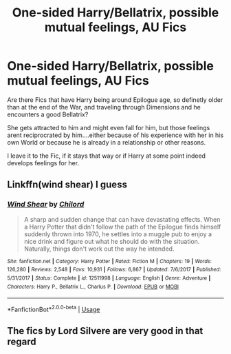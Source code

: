 #+TITLE: One-sided Harry/Bellatrix, possible mutual feelings, AU Fics

* One-sided Harry/Bellatrix, possible mutual feelings, AU Fics
:PROPERTIES:
:Author: Atomstern
:Score: 0
:DateUnix: 1567693245.0
:DateShort: 2019-Sep-05
:FlairText: Request
:END:
Are there Fics that have Harry being around Epilogue age, so definetly older than at the end of the War, and traveling through Dimensions and he encounters a good Bellatrix?

She gets attracted to him and might even fall for him, but those feelings arent reciprocrated by him....either because of his experience with her in his own World or because he is already in a relationship or other reasons.

I leave it to the Fic, if it stays that way or if Harry at some point indeed develops feelings for her.


** Linkffn(wind shear) I guess
:PROPERTIES:
:Author: GravityMyGuy
:Score: 6
:DateUnix: 1567697185.0
:DateShort: 2019-Sep-05
:END:

*** [[https://www.fanfiction.net/s/12511998/1/][*/Wind Shear/*]] by [[https://www.fanfiction.net/u/67673/Chilord][/Chilord/]]

#+begin_quote
  A sharp and sudden change that can have devastating effects. When a Harry Potter that didn't follow the path of the Epilogue finds himself suddenly thrown into 1970, he settles into a muggle pub to enjoy a nice drink and figure out what he should do with the situation. Naturally, things don't work out the way he intended.
#+end_quote

^{/Site/:} ^{fanfiction.net} ^{*|*} ^{/Category/:} ^{Harry} ^{Potter} ^{*|*} ^{/Rated/:} ^{Fiction} ^{M} ^{*|*} ^{/Chapters/:} ^{19} ^{*|*} ^{/Words/:} ^{126,280} ^{*|*} ^{/Reviews/:} ^{2,548} ^{*|*} ^{/Favs/:} ^{10,931} ^{*|*} ^{/Follows/:} ^{6,867} ^{*|*} ^{/Updated/:} ^{7/6/2017} ^{*|*} ^{/Published/:} ^{5/31/2017} ^{*|*} ^{/Status/:} ^{Complete} ^{*|*} ^{/id/:} ^{12511998} ^{*|*} ^{/Language/:} ^{English} ^{*|*} ^{/Genre/:} ^{Adventure} ^{*|*} ^{/Characters/:} ^{Harry} ^{P.,} ^{Bellatrix} ^{L.,} ^{Charlus} ^{P.} ^{*|*} ^{/Download/:} ^{[[http://www.ff2ebook.com/old/ffn-bot/index.php?id=12511998&source=ff&filetype=epub][EPUB]]} ^{or} ^{[[http://www.ff2ebook.com/old/ffn-bot/index.php?id=12511998&source=ff&filetype=mobi][MOBI]]}

--------------

*FanfictionBot*^{2.0.0-beta} | [[https://github.com/tusing/reddit-ffn-bot/wiki/Usage][Usage]]
:PROPERTIES:
:Author: FanfictionBot
:Score: 1
:DateUnix: 1567697201.0
:DateShort: 2019-Sep-05
:END:


** The fics by Lord Silvere are very good in that regard
:PROPERTIES:
:Author: Mezredhas
:Score: 1
:DateUnix: 1567702459.0
:DateShort: 2019-Sep-05
:END:
